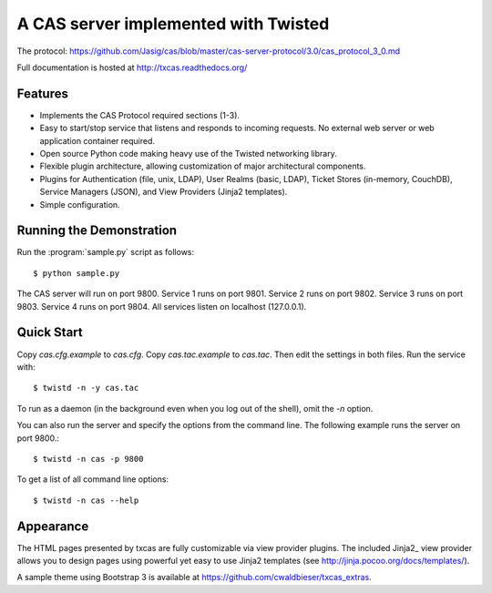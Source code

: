 =====================================
A CAS server implemented with Twisted
=====================================

.. highlight:: console

The protocol: https://github.com/Jasig/cas/blob/master/cas-server-protocol/3.0/cas_protocol_3_0.md

Full documentation is hosted at http://txcas.readthedocs.org/

--------
Features
--------

* Implements the CAS Protocol required sections (1-3).
* Easy to start/stop service that listens and responds to incoming requests.
  No external web server or web application container required.
* Open source Python code making heavy use of the Twisted networking library.
* Flexible plugin architecture, allowing customization of major architectural
  components.
* Plugins for Authentication (file, unix, LDAP), User Realms (basic, LDAP), 
  Ticket Stores (in-memory, CouchDB), Service Managers (JSON), and
  View Providers (Jinja2 templates).
* Simple configuration.

-------------------------
Running the Demonstration
-------------------------

Run the :program:`sample.py` script as follows::

    $ python sample.py

The CAS server will run on port 9800.
Service 1 runs on port 9801.
Service 2 runs on port 9802.
Service 3 runs on port 9803.
Service 4 runs on port 9804.
All services listen on localhost (127.0.0.1).

-----------
Quick Start
-----------
Copy `cas.cfg.example` to `cas.cfg`.  
Copy `cas.tac.example` to `cas.tac`.  
Then edit the settings in both files.  Run the service with::

    $ twistd -n -y cas.tac

To run as a daemon (in the background even when you log out 
of the shell), omit the `-n` option.

You can also run the server and specify the options 
from the command line.  The following example runs the server
on port 9800.::

    $ twistd -n cas -p 9800

To get a list of all command line options::

    $ twistd -n cas --help

----------
Appearance
----------
The HTML pages presented by txcas are fully customizable via view provider
plugins.  The included Jinja2_ view provider allows you to design pages
using powerful yet easy to use Jinja2 templates (see 
http://jinja.pocoo.org/docs/templates/).

A sample theme using Bootstrap 3 is available at 
https://github.com/cwaldbieser/txcas_extras.
